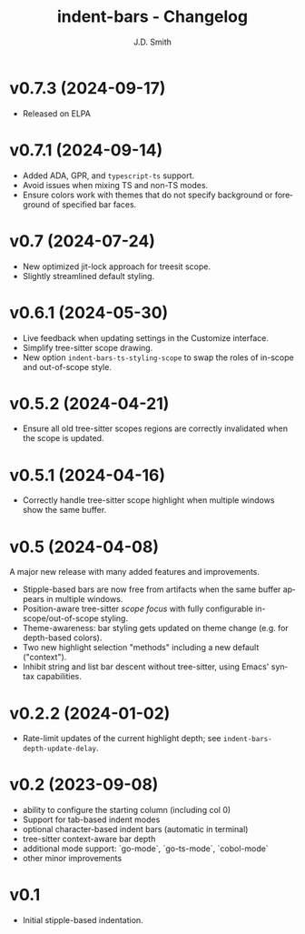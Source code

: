 #+title: indent-bars - Changelog
#+author: J.D. Smith
#+language: en


* *v0.7.3* (2024-09-17)

- Released on ELPA

* *v0.7.1* (2024-09-14)

- Added ADA, GPR, and ~typescript-ts~ support.
- Avoid issues when mixing TS and non-TS modes.
- Ensure colors work with themes that do not specify background or foreground of specified bar faces.

* *v0.7* (2024-07-24)

- New optimized jit-lock approach for treesit scope.
- Slightly streamlined default styling.

* *v0.6.1*  (2024-05-30)

- Live feedback when updating settings in the Customize interface.
- Simplify tree-sitter scope drawing. 
- New option ~indent-bars-ts-styling-scope~ to swap the roles of in-scope and out-of-scope style.

* v0.5.2 (2024-04-21)

- Ensure all old tree-sitter scopes regions are correctly invalidated when the scope is updated.

* v0.5.1 (2024-04-16)

- Correctly handle tree-sitter scope highlight when multiple windows show the same buffer.

* *v0.5* (2024-04-08)

A major new release with many added features and improvements.

  - Stipple-based bars are now free from artifacts when the same buffer appears in multiple windows.
  - Position-aware tree-sitter /scope focus/ with fully configurable in-scope/out-of-scope styling.
  - Theme-awareness: bar styling gets updated on theme change (e.g. for depth-based colors).
  - Two new highlight selection "methods" including a new default ("context").
  - Inhibit string and list bar descent without tree-sitter, using Emacs' syntax capabilities.

* *v0.2.2* (2024-01-02)

  - Rate-limit updates of the current highlight depth; see ~indent-bars-depth-update-delay~. 

* v0.2 (2023-09-08)

   - ability to configure the starting column (including col 0)
   - Support for tab-based indent modes
   - optional character-based indent bars (automatic in terminal)
   - tree-sitter context-aware bar depth
   - additional mode support: `go-mode`, `go-ts-mode`, `cobol-mode`
   - other minor improvements

* v0.1

- Initial stipple-based indentation.
